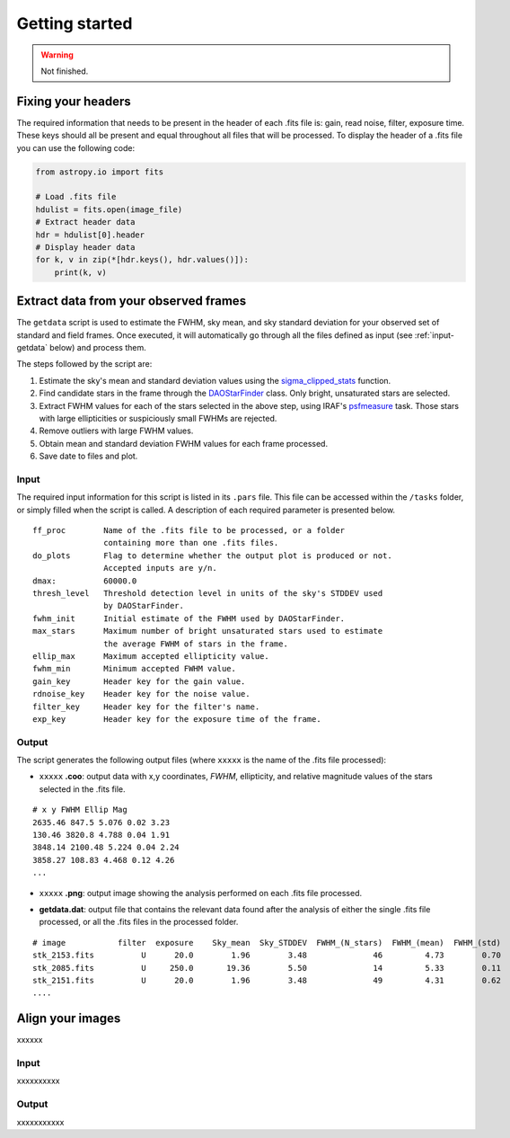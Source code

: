 
Getting started
===============

.. warning::
   Not finished.


Fixing your headers
-------------------

The required information that needs to be present in the header of each .fits
file is: gain, read noise, filter, exposure time. These keys should all be
present and equal throughout all files that will be processed.
To display the header of a .fits file you can use the following code:

.. code-block:: python

    from astropy.io import fits

    # Load .fits file
    hdulist = fits.open(image_file)
    # Extract header data
    hdr = hdulist[0].header
    # Display header data
    for k, v in zip(*[hdr.keys(), hdr.values()]):
        print(k, v)


Extract data from your observed frames
--------------------------------------

The ``getdata`` script is used to estimate the FWHM, sky mean, and sky standard
deviation for your observed set of standard and field frames.
Once executed, it will automatically go through all the files defined as input 
(see :ref:`input-getdata` below) and process them.

The steps followed by the script are:

1. Estimate the sky's mean and standard deviation values using the
   `sigma_clipped_stats`__ function.
2. Find candidate stars in the frame through the `DAOStarFinder`__ class.
   Only bright, unsaturated stars are selected.
3. Extract FWHM values for each of the stars selected in the above step,
   using IRAF's `psfmeasure`__ task. Those stars with large ellipticities or
   suspiciously small FWHMs are rejected.
4. Remove outliers with large FWHM values.
5. Obtain mean and standard deviation FWHM values for each frame processed.
6. Save date to files and plot.


.. _input-getdata:
Input
......

The required input information for this script is listed in its ``.pars``
file. This file can be accessed within the ``/tasks`` folder, or simply filled
when the script is called. A description of each required parameter is presented
below.

.. parsed-literal::
    ff_proc        Name of the .fits file to be processed, or a folder
                   containing more than one .fits files.
    do_plots       Flag to determine whether the output plot is produced or not.
                   Accepted inputs are y/n.
    dmax:          60000.0
    thresh_level   Threshold detection level in units of the sky's STDDEV used
                   by DAOStarFinder.
    fwhm_init      Initial estimate of the FWHM used by DAOStarFinder.
    max_stars      Maximum number of bright unsaturated stars used to estimate
                   the average FWHM of stars in the frame.
    ellip_max      Maximum accepted ellipticity value.
    fwhm_min       Minimum accepted FWHM value.
    gain_key       Header key for the gain value.
    rdnoise_key    Header key for the noise value.
    filter_key     Header key for the filter's name.
    exp_key        Header key for the exposure time of the frame.


Output
......

The script generates the following output files (where ``xxxxx`` is the name of
the .fits file processed):

* ``xxxxx`` **.coo**: output data with x,y coordinates, `FWHM`, ellipticity,
  and relative magnitude values of the stars selected in the  .fits file.

.. parsed-literal::
    # x y FWHM Ellip Mag
    2635.46 847.5 5.076 0.02 3.23
    130.46 3820.8 4.788 0.04 1.91
    3848.14 2100.48 5.224 0.04 2.24
    3858.27 108.83 4.468 0.12 4.26
    ...

* ``xxxxx`` **.png**: output image showing the analysis performed on each
  .fits file processed.

.. image:: _figs/getdata.png
   :width: 95%

* **getdata.dat**: output file that contains the relevant data found after
  the analysis of either the single .fits file processed, or all the .fits files
  in the processed folder.

.. parsed-literal::
     # image           filter  exposure    Sky_mean  Sky_STDDEV  FWHM_(N_stars)  FWHM_(mean)  FWHM_(std) 
     stk_2153.fits          U      20.0        1.96        3.48              46         4.73        0.70 
     stk_2085.fits          U     250.0       19.36        5.50              14         5.33        0.11 
     stk_2151.fits          U      20.0        1.96        3.48              49         4.31        0.62 
     ....


Align your images
-----------------

xxxxxx


Input
.....

xxxxxxxxxx


Output
......

xxxxxxxxxxx


.. __: http://docs.astropy.org/en/stable/api/astropy.stats.sigma_clipped_stats.html
.. __: http://photutils.readthedocs.io/en/stable/api/photutils.DAOStarFinder.html
.. __: http://stsdas.stsci.edu/cgi-bin/gethelp.cgi?psfmeasure